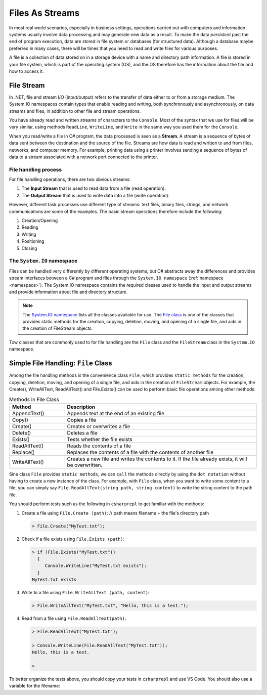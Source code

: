 .. index:: file (StreamWriter); stream abstraction
   stream

.. _fileabstraction:

Files As Streams
============================ 


In most real world scenarios, especially in business settings, operations carried 
out with computers and information systems usually involve data processing and  
may generate new data as a result. To make the data *persistent* past the end of 
program execution, data are stored  in file system or databases (for structured data). Although a 
database maybe preferred in many cases, there will be times that you need to read and write files 
for various purposes.  

A file is a collection of data stored on in a storage device with a name and 
directory path information. A file is stored in your file system, which is part of 
the operating system (OS), and the OS therefore has the information about the file 
and how to access it. 


File Stream
--------------

In .NET, file and stream I/O (input/output) refers to the transfer of data either to or from a 
storage medium. The System.IO namespaces contain types that enable reading and writing, 
both synchronously and asynchronously, on data streams and files, in addition to other file and stream operations. 

You have already read and written streams of 
characters to the ``Console``. Most of the syntax that we use for files will be very similar, using 
methods ``ReadLine``, ``WriteLine``, and ``Write`` in the same way you used them for the ``Console``.

When you read/write a file in C# program, the data processed is seen as a **Stream**.
A stream is a sequence of bytes of data sent between the destination and the source of 
the file. Streams are how data is read and written to and from files, networks, and 
computer memory. For example, printing data using a printer involves sending a sequence 
of bytes of data to a stream associated with a network port connected to the printer. 


File handling process
~~~~~~~~~~~~~~~~~~~~~~~~~

For file handling operations, there are two obvious streams: 

#. The **Input Stream** that is used to read data from a file (read operation).
#. The **Output Stream** that is used to write data into a file (write operation). 

However, different task processes use different type of streams: text files, binary files, 
strings, and network communications are some of the examples. The basic 
stream operations therefore include the following:

#. Creation/Opening
#. Reading
#. Writing 
#. Positioning
#. Closing


The ``System.IO`` namespace
~~~~~~~~~~~~~~~~~~~~~~~~~~~~~


Files can be handled very differently by different operating systems, but
C# abstracts away the differences and provides stream interfaces between
a C# program and files through the ``System.IO namespace`` (:ref:`namespace <namespace>`). The System.IO namespace 
contains the required classes used to handle the input and output streams and provide information 
about file and directory structure. 

.. note:: 
   The `System.IO namespace <https://learn.microsoft.com/en-us/dotnet/api/system.io?view=net-8.0>`_ lists all 
   the classes available for use. The `File class <https://learn.microsoft.com/en-us/dotnet/api/system.io.file?view=net-8.0>`_ 
   is one of the classes that provides static methods for the creation, copying, deletion, moving, and 
   opening of a single file, and aids in the creation of FileStream objects.

Tow classes that are commonly used to for file handling are the ``File`` class and the ``FileStream`` 
class in the ``System.IO`` namespace. 


Simple File Handling: ``File`` Class 
--------------------------------------

Among the file handling methods is the convenience class ``File``, which provides ``static methods`` for the creation, 
copying, deletion, moving, and opening of a single file, and aids in the creation of ``FileStream`` objects. For example, 
the Create(), WriteAllText, ReadAllText() and File.Exists() can be used to perform basic file operations 
among other methods:

.. list-table:: Methods in File Class 
   :widths: 10 35
   :header-rows: 1
   
   * - Method
     - Description
   * - AppendText()	
     - Appends text at the end of an existing file
   * - Copy()	
     - Copies a file
   * - Create()	
     - Creates or overwrites a file
   * - Delete()	
     - Deletes a file
   * - Exists()	
     - Tests whether the file exists
   * - ReadAllText()	
     - Reads the contents of a file
   * - Replace()	
     - Replaces the contents of a file with the contents of another file
   * - WriteAllText()	
     - Creates a new file and writes the contents to it. If the file already exists, it will be overwritten.

Sine class ``File`` provides ``static methods``, we can ``call`` the methods directly by using the ``dot notation`` 
without having to create a new instance of the class. For example, with ``File`` class, when you want to write 
some content to a file, you can simply say ``File.ReadAllText(string path, string content)`` to write the 
string content to the path file.

You should perform tests such as the following in ``csharprepl`` to get familiar with the methods: 

#. Create a file using ``File.Create (path)``:   // path means filename + the file's directory path
   
   .. code:: csharprepl

      > File.Create("MyTest.txt");   

#. Check if a file exists using ``File.Exists (path)``:

   .. code:: 

     > if (File.Exists("MyTest.txt")) 
       {                           
          Console.WriteLine("MyTest.txt exists"); 
       }
     MyTest.txt exists

#. Write to a file using ``File.WriteAllText (path, content)``:
   
   .. code:: csharprepl

      > File.WriteAllText("MyTest.txt", "Hello, this is a test.");  

#. Read from a file using ``File.ReadAllText(path)``:

   .. code:: 

      > File.ReadAllText("MyTest.txt");                            

      > Console.WriteLine(File.ReadAllText("MyTest.txt"));
      Hello, this is a test.

      > 


To better organize the tests above, you should copy your tests in ``csharprepl`` and use VS Code. You should 
also use a variable for the filename:

.. code-block:: csharp
   :linenos:

   using System;
   using System.IO;

   namespace IntroCSCS
   {
      internal class Ch07File
      {
         private static void Main(string[] args)
         {

               // create a file
               string path = "MyTest.txt";      // create the file in this directory
               // File.Create(path);            // let WriteAllText create the file //
                                                // File.Create() does not close file; leads to exception 

               // test file existence 
               if (File.Exists(path))
               {
                  Console.WriteLine($"The file {path} exists.");
               }

               // write to the file
               string str = "Hello, I know how to writing files.";
               File.WriteAllText(path, str);    // static method WriteAllText() will create the file if not exists


               // read the file 
               string s = File.ReadAllText(path);  // static method ReadAllText() for reading from file
               Console.WriteLine(s);

         }
      }
   }
